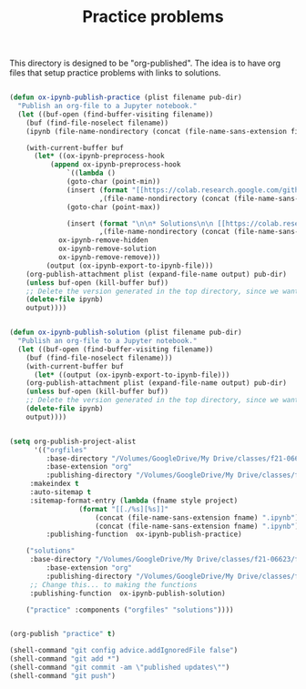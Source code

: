 #+title: Practice problems

This directory is designed to be "org-published". The idea is to have org files that setup practice problems with links to solutions.


# https://colab.research.google.com/github/jkitchin/f19-06623/blob/master/docs/notebooks/00-intro.ipynb

# https://github.com/jkitchin/f21-06623/blob/master/practice/formatting-and-functions.ipynb

# <img src="https://colab.research.google.com/assets/colab-badge.svg" alt="Open in Colab" title="Open and Execute in Google Colaboratory">


# <span><a href="00-intro.html">A brief introduction</a> <a href="https://colab.research.google.com/github/jkitchin/f19-06623/blob/master/docs/notebooks/00-intro.ipynb" target="_blank"><img src="https://colab.research.google.com/assets/colab-badge.svg" alt="Open in Colab" title="Open and Execute in Google Colaboratory"></a></span></li>




#+BEGIN_SRC emacs-lisp :results silent

(defun ox-ipynb-publish-practice (plist filename pub-dir)
  "Publish an org-file to a Jupyter notebook."
  (let ((buf-open (find-buffer-visiting filename))
	(buf (find-file-noselect filename))
	(ipynb (file-name-nondirectory (concat (file-name-sans-extension filename) ".ipynb"))))

    (with-current-buffer buf
      (let* ((ox-ipynb-preprocess-hook
	      (append ox-ipynb-preprocess-hook
		      `((lambda ()
			  (goto-char (point-min))
			  (insert (format "[[https://colab.research.google.com/github/jkitchin/f21-06623/blob/master/practice/notebooks/%s][Open in colab]]\n\n"
					  ,(file-name-nondirectory (concat (file-name-sans-extension filename) ".ipynb"))))
			  (goto-char (point-max))

			  (insert (format "\n\n* Solutions\n\n [[https://colab.research.google.com/github/jkitchin/f21-06623/blob/master/practice/solutions/%s][Open in colab]]\n\n"
					  ,(file-name-nondirectory (concat (file-name-sans-extension filename) ".ipynb")))))
			ox-ipynb-remove-hidden
			ox-ipynb-remove-solution
			ox-ipynb-remove-remove)))
	     (output (ox-ipynb-export-to-ipynb-file)))
	(org-publish-attachment plist (expand-file-name output) pub-dir)
	(unless buf-open (kill-buffer buf))
	;; Delete the version generated in the top directory, since we want them in the published notebooks or solutions
	(delete-file ipynb)
	output))))


(defun ox-ipynb-publish-solution (plist filename pub-dir)
  "Publish an org-file to a Jupyter notebook."
  (let ((buf-open (find-buffer-visiting filename))
	(buf (find-file-noselect filename)))
    (with-current-buffer buf
      (let* ((output (ox-ipynb-export-to-ipynb-file)))
	(org-publish-attachment plist (expand-file-name output) pub-dir)
	(unless buf-open (kill-buffer buf))
	;; Delete the version generated in the top directory, since we want them in the published notebooks or solutions
	(delete-file ipynb)
	output))))


(setq org-publish-project-alist
      '(("orgfiles"
         :base-directory "/Volumes/GoogleDrive/My Drive/classes/f21-06623/f21-06623/f21-06623/practice/"
         :base-extension "org"
         :publishing-directory "/Volumes/GoogleDrive/My Drive/classes/f21-06623/f21-06623/f21-06623/practice/notebooks"
	 :makeindex t
	 :auto-sitemap t
	 :sitemap-format-entry (lambda (fname style project)
				 (format "[[./%s][%s]]"
					 (concat (file-name-sans-extension fname) ".ipynb")
					 (concat (file-name-sans-extension fname) ".ipynb")))
         :publishing-function  ox-ipynb-publish-practice)

	("solutions"
	 :base-directory "/Volumes/GoogleDrive/My Drive/classes/f21-06623/f21-06623/f21-06623/practice/"
         :base-extension "org"
         :publishing-directory "/Volumes/GoogleDrive/My Drive/classes/f21-06623/f21-06623/f21-06623/practice/solutions"
	 ;; Change this... to making the functions
	 :publishing-function  ox-ipynb-publish-solution)

	("practice" :components ("orgfiles" "solutions"))))


(org-publish "practice" t)

(shell-command "git config advice.addIgnoredFile false")
(shell-command "git add *")
(shell-command "git commit -am \"published updates\"")
(shell-command "git push")
#+END_SRC
